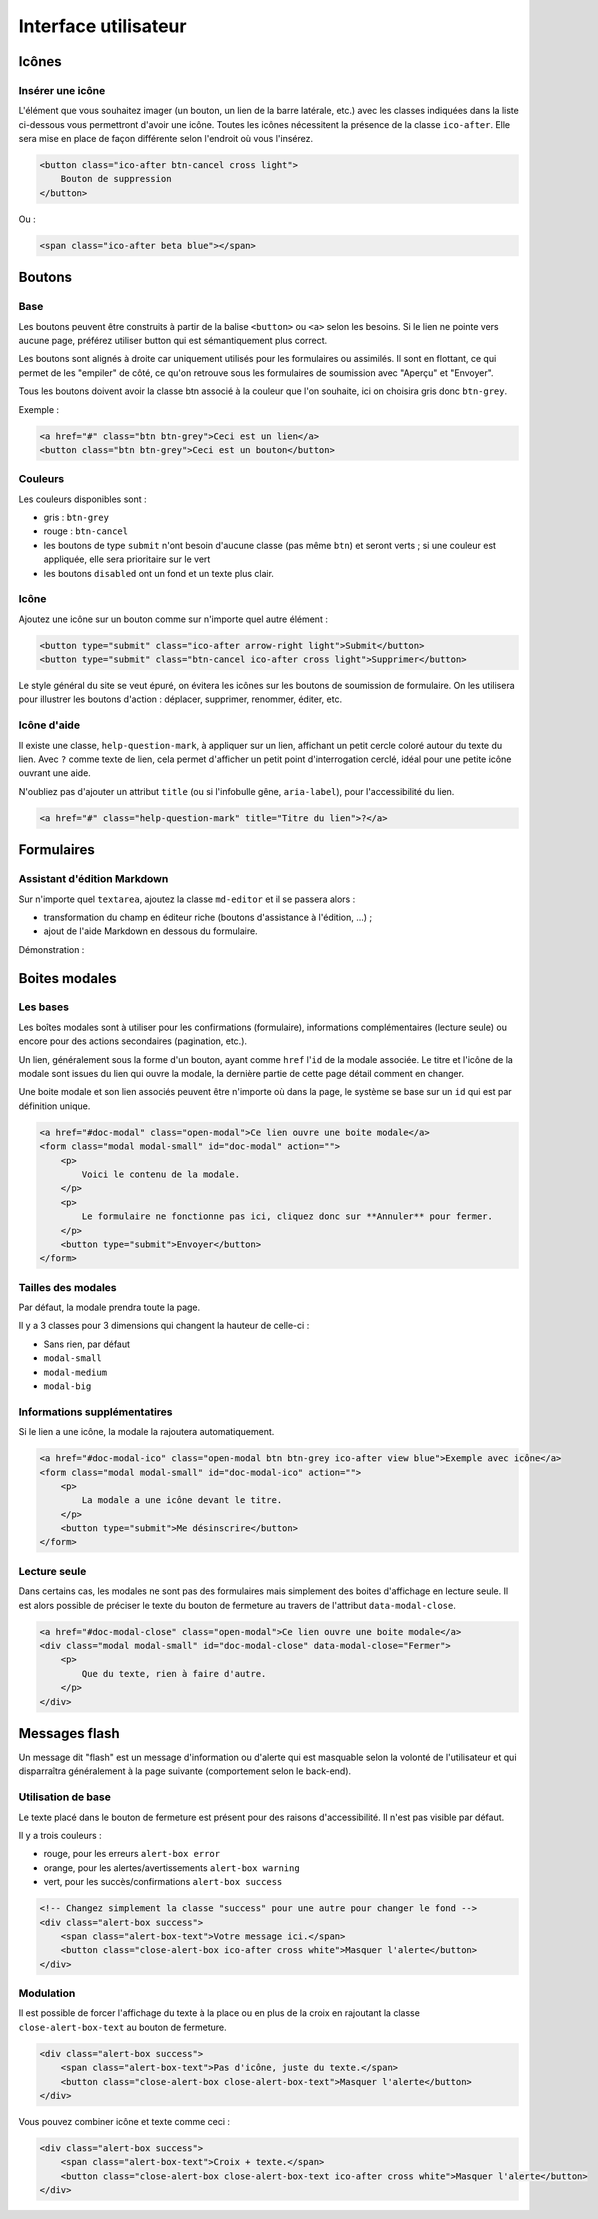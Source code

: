 =====================
Interface utilisateur
=====================

Icônes
======

Insérer une icône
-----------------

L'élément que vous souhaitez imager (un bouton, un lien de la barre latérale, etc.) avec les classes indiquées dans la liste ci-dessous vous permettront d'avoir une icône.
Toutes les icônes nécessitent la présence de la classe ``ico-after``.
Elle sera mise en place de façon différente selon l'endroit où vous l'insérez.

.. sourcecode:: html

  <button class="ico-after btn-cancel cross light">
      Bouton de suppression
  </button>

Ou :

.. sourcecode:: html

  <span class="ico-after beta blue"></span>


Boutons
=======

Base
----

Les boutons peuvent être construits à partir de la balise ``<button>`` ou ``<a>`` selon les besoins. Si le lien ne pointe vers aucune page, préférez utiliser button qui est sémantiquement plus correct.

Les boutons sont alignés à droite car uniquement utilisés pour les formulaires ou assimilés. Il sont en flottant, ce qui permet de les "empiler" de côté, ce qu'on retrouve sous les formulaires de soumission avec "Aperçu" et "Envoyer".

Tous les boutons doivent avoir la classe btn associé à la couleur que l'on souhaite, ici on choisira gris donc ``btn-grey``.

Exemple :

.. sourcecode:: html

  <a href="#" class="btn btn-grey">Ceci est un lien</a>
  <button class="btn btn-grey">Ceci est un bouton</button>

Couleurs
--------

Les couleurs disponibles sont :

-  gris : ``btn-grey``
-  rouge : ``btn-cancel``
-  les boutons de type ``submit`` n'ont besoin d'aucune classe (pas même ``btn``) et seront verts ; si une couleur est appliquée, elle sera prioritaire sur le vert
-  les boutons ``disabled`` ont un fond et un texte plus clair.

.. figure:: ../images/design/boutons.png
   :align: center

Icône
-----

Ajoutez une icône sur un bouton comme sur n'importe quel autre élément :

.. figure:: ../images/design/boutons_icones.png
   :align: center

.. sourcecode:: html

  <button type="submit" class="ico-after arrow-right light">Submit</button>
  <button type="submit" class="btn-cancel ico-after cross light">Supprimer</button>

Le style général du site se veut épuré, on évitera les icônes sur les boutons de soumission de formulaire. On les utilisera pour illustrer les boutons d'action : déplacer, supprimer, renommer, éditer, etc.

Icône d'aide
-------------

Il existe une classe, ``help-question-mark``, à appliquer sur un lien, affichant
un petit cercle coloré autour du texte du lien. Avec ``?`` comme texte de lien,
cela permet d'afficher un petit point d'interrogation cerclé, idéal pour une
petite icône ouvrant une aide.

N'oubliez pas d'ajouter un attribut ``title`` (ou si l'infobulle gêne,
``aria-label``), pour l'accessibilité du lien.

.. sourcecode:: html

  <a href="#" class="help-question-mark" title="Titre du lien">?</a>


Formulaires
===========

Assistant d'édition Markdown
----------------------------

Sur n'importe quel ``textarea``, ajoutez la classe ``md-editor`` et il se passera alors :

-  transformation du champ en éditeur riche (boutons d'assistance à l'édition, ...) ;
-  ajout de l'aide Markdown en dessous du formulaire.

Démonstration :

.. figure:: ../images/design/assistant.png
   :align: center

Boites modales
==============

Les bases
---------

Les boîtes modales sont à utiliser pour les confirmations (formulaire), informations complémentaires (lecture seule) ou encore pour des actions secondaires (pagination, etc.).

Un lien, généralement sous la forme d'un bouton, ayant comme ``href`` l'``id`` de la modale associée. Le titre et l'icône de la modale sont issues du lien qui ouvre la modale, la dernière partie de cette page détail comment en changer.

Une boite modale et son lien associés peuvent être n'importe où dans la page, le système se base sur un ``id`` qui est par définition unique.

.. sourcecode:: html

  <a href="#doc-modal" class="open-modal">Ce lien ouvre une boite modale</a>
  <form class="modal modal-small" id="doc-modal" action="">
      <p>
          Voici le contenu de la modale.
      </p>
      <p>
          Le formulaire ne fonctionne pas ici, cliquez donc sur **Annuler** pour fermer.
      </p>
      <button type="submit">Envoyer</button>
  </form>

Tailles des modales
-------------------

Par défaut, la modale prendra toute la page.

Il y a 3 classes pour 3 dimensions qui changent la hauteur de celle-ci :

-  Sans rien, par défaut
-  ``modal-small``
-  ``modal-medium``
-  ``modal-big``

Informations supplémentatires
-----------------------------

Si le lien a une icône, la modale la rajoutera automatiquement.

.. sourcecode:: html

  <a href="#doc-modal-ico" class="open-modal btn btn-grey ico-after view blue">Exemple avec icône</a>
  <form class="modal modal-small" id="doc-modal-ico" action="">
      <p>
          La modale a une icône devant le titre.
      </p>
      <button type="submit">Me désinscrire</button>
  </form>

Lecture seule
-------------

Dans certains cas, les modales ne sont pas des formulaires mais simplement des boites d'affichage en lecture seule. Il est alors possible de préciser le texte du bouton de fermeture au travers de l'attribut ``data-modal-close``.

.. sourcecode:: html

  <a href="#doc-modal-close" class="open-modal">Ce lien ouvre une boite modale</a>
  <div class="modal modal-small" id="doc-modal-close" data-modal-close="Fermer">
      <p>
          Que du texte, rien à faire d'autre.
      </p>
  </div>


Messages flash
==============

Un message dit "flash" est un message d'information ou d'alerte qui est masquable selon la volonté de l'utilisateur et qui disparraîtra généralement à la page suivante (comportement selon le back-end).

Utilisation de base
-------------------

Le texte placé dans le bouton de fermeture est présent pour des raisons d'accessibilité. Il n'est pas visible par défaut.

Il y a trois couleurs :

-  rouge, pour les erreurs ``alert-box error``
-  orange, pour les alertes/avertissements ``alert-box warning``
-  vert, pour les succès/confirmations ``alert-box success``

.. sourcecode:: html

  <!-- Changez simplement la classe "success" pour une autre pour changer le fond -->
  <div class="alert-box success">
      <span class="alert-box-text">Votre message ici.</span>
      <button class="close-alert-box ico-after cross white">Masquer l'alerte</button>
  </div>

Modulation
----------

Il est possible de forcer l'affichage du texte à la place ou en plus de la croix en rajoutant la classe ``close-alert-box-text`` au bouton de fermeture.

.. sourcecode:: html

  <div class="alert-box success">
      <span class="alert-box-text">Pas d'icône, juste du texte.</span>
      <button class="close-alert-box close-alert-box-text">Masquer l'alerte</button>
  </div>

Vous pouvez combiner icône et texte comme ceci :

.. sourcecode:: html

  <div class="alert-box success">
      <span class="alert-box-text">Croix + texte.</span>
      <button class="close-alert-box close-alert-box-text ico-after cross white">Masquer l'alerte</button>
  </div>

